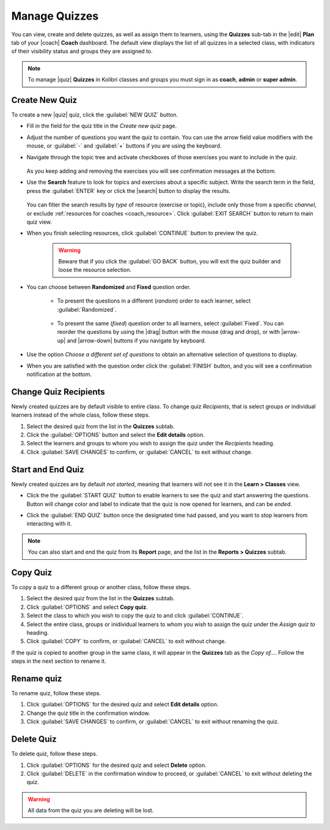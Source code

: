 
.. _manage_quizzes:

Manage Quizzes
--------------

You can view, create and delete quizzes, as well as assign them to learners, using the **Quizzes** sub-tab in the |edit| **Plan** tab of your |coach| **Coach** dashboard. The default view displays the list of all quizzes in a selected class, with indicators of their visibility status and groups they are assigned to.

  .. figure:: /img/manage-quizzes.png
    :alt: 

.. note::
  To manage |quiz| **Quizzes** in Kolibri classes and groups you must sign in as **coach**, **admin** or **super admin**.


Create New Quiz
"""""""""""""""

To create a new |quiz| quiz, click the :guilabel:`NEW QUIZ` button.

* Fill in the field for the quiz title in the *Create new quiz* page.
* Adjust the number of questions you want the quiz to contain. You can use the arrow field value modifiers with the mouse, or :guilabel:`-` and :guilabel:`+` buttons if you are using the keyboard.  
* Navigate through the topic tree and activate checkboxes of those exercises you want to include in the quiz.

    .. figure:: /img/add-content-exam.png
      :alt: 

  As you keep adding and removing the exercises you will see confirmation messages at the bottom.

* Use the **Search** feature to look for topics and exercises about a specific subject. Write the search term in the field, press the :guilabel:`ENTER` key or click the |search| button to display the results. 
   
    .. figure:: /img/search-exam-resources.png
      :alt: There are 3 filters available to refine the search; click to open each and select one of the options.

  You can filter the search results by *type* of resource (exercise or topic), include only those from a specific *channel*, or exclude :ref:`resources for coaches <coach_resource>`. Click :guilabel:`EXIT SEARCH` button to return to main quiz view.

* When you finish selecting resources, click :guilabel:`CONTINUE` button to preview the quiz. 

    .. warning:: Beware that if you click the :guilabel:`GO BACK` button, you will exit the quiz builder and loose the resource selection.

* You can choose between **Randomized** and **Fixed** question order.
   
   * To present the questions in a different (*random*) order to each learner, select :guilabel:`Randomized`.

    .. figure:: /img/questions-random.png
        :alt:    

   * To present the same (*fixed*) question order to all learners, select :guilabel:`Fixed`. You can reorder the questions by using the |drag| button with the mouse (drag and drop), or with |arrow-up| and |arrow-down| buttons if you navigate by keyboard.


    .. figure:: /img/questions-fixed.png
        :alt:  

* Use the option *Choose a different set of questions* to obtain an alternative selection of questions to display.

* When you are satisfied with the question order click the :guilabel:`FINISH` button, and you will see a confirmation notification at the bottom.


Change Quiz Recipients
""""""""""""""""""""""

Newly created quizzes are by default visible to entire class. To change quiz *Recipients*, that is select groups or individual learners instead of the whole class, follow these steps.

#. Select the desired quiz from the list in the **Quizzes** subtab.
#. Click the :guilabel:`OPTIONS` button and select the **Edit details** option.
#. Select the learners and groups to whom you wish to assign the quiz under the *Recipients* heading.
#. Click :guilabel:`SAVE CHANGES` to confirm, or :guilabel:`CANCEL` to exit without change.

  .. figure:: /img/exam-visibility.png
    :alt: 

Start and End Quiz
""""""""""""""""""

Newly created quizzes are by default *not started*, meaning that learners will not see it in the **Learn > Classes** view. 

* Click the the :guilabel:`START QUIZ` button to enable learners to see the quiz and start answering the questions. Button will change color and label to indicate that the quiz is now opened for learners, and can be *ended*.

* Click the :guilabel:`END QUIZ` button once the designated time had passed, and you want to stop learners from interacting with it.
  
  .. figure:: /img/start-end-quiz.png
    :alt: 

.. note::
  You can also start and end the quiz from its **Report** page, and the list in the **Reports > Quizzes** subtab.


Copy Quiz
"""""""""

To copy a quiz to a different group or another class, follow these steps.

#. Select the desired quiz from the list in the **Quizzes** subtab.
#. Click :guilabel:`OPTIONS` and select **Copy quiz**.
#. Select the class to which you wish to copy the quiz to and click :guilabel:`CONTINUE`.
#. Select the entire class, groups or inidividual learners to whom you wish to assign the quiz under the *Assign quiz to* heading.
#. Click :guilabel:`COPY` to confirm, or :guilabel:`CANCEL` to exit without change.

If the quiz is copied to another group in the same class, it will appear in the **Quizzes** tab as the *Copy of...*. Follow the steps in the next section to rename it.

Rename quiz
"""""""""""

To rename quiz, follow these steps.

#. Click :guilabel:`OPTIONS` for the desired quiz and select **Edit details** option.
#. Change the quiz title in the confirmation window.
#. Click :guilabel:`SAVE CHANGES` to confirm, or :guilabel:`CANCEL` to exit without renaming the quiz.

Delete Quiz
"""""""""""

To delete quiz, follow these steps.

#. Click :guilabel:`OPTIONS` for the desired quiz and select **Delete** option.
#. Click :guilabel:`DELETE` in the confirmation window to proceed, or :guilabel:`CANCEL` to exit without deleting the quiz.

.. warning::
  All data from the quiz you are deleting will be lost.
